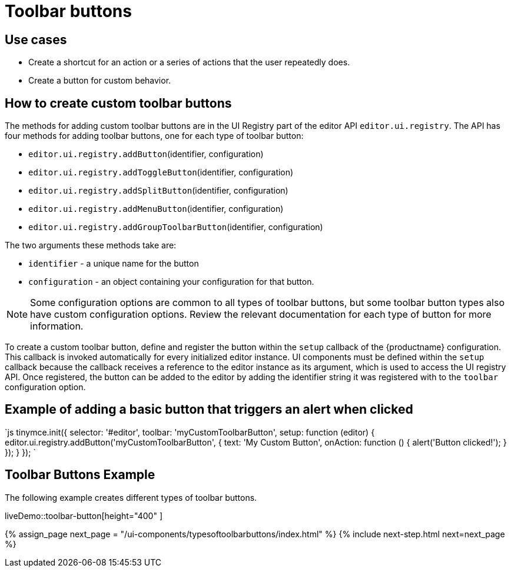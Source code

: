= Toolbar buttons
:description: Add a custom buttons to the TinyMCE 5 toolbar.
:keywords: toolbar toolbarbuttons buttons toolbarbuttonsapi
:title_nav: Toolbar buttons

== Use cases

* Create a shortcut for an action or a series of actions that the user repeatedly does.
* Create a button for custom behavior.

== How to create custom toolbar buttons

The methods for adding custom toolbar buttons are in the UI Registry part of the editor API `editor.ui.registry`. The API has four methods for adding toolbar buttons, one for each type of toolbar button:

* `editor.ui.registry.addButton`(identifier, configuration)
* `editor.ui.registry.addToggleButton`(identifier, configuration)
* `editor.ui.registry.addSplitButton`(identifier, configuration)
* `editor.ui.registry.addMenuButton`(identifier, configuration)
* `editor.ui.registry.addGroupToolbarButton`(identifier, configuration)

The two arguments these methods take are:

* `identifier` - a unique name for the button
* `configuration` - an object containing your configuration for that button.

NOTE: Some configuration options are common to all types of toolbar buttons, but some toolbar button types also have custom configuration options. Review the relevant documentation for each type of button for more information.

To create a custom toolbar button, define and register the button within the `setup` callback of the {productname} configuration. This callback is invoked automatically for every initialized editor instance. UI components must be defined within the `setup` callback because the callback receives a reference to the editor instance as its argument, which is used to access the UI registry API. Once registered, the button can be added to the editor by adding the identifier string it was registered with to the `toolbar` configuration option.

== Example of adding a basic button that triggers an alert when clicked

`js
tinymce.init({
  selector: '#editor',
  toolbar: 'myCustomToolbarButton',
  setup: function (editor) {
    editor.ui.registry.addButton('myCustomToolbarButton', {
      text: 'My Custom Button',
      onAction: function () {
        alert('Button clicked!');
      }
    });
  }
});
`

== Toolbar Buttons Example

The following example creates different types of toolbar buttons.

liveDemo::toolbar-button[height="400" ]

{% assign_page next_page = "/ui-components/typesoftoolbarbuttons/index.html" %}
{% include next-step.html next=next_page %}
